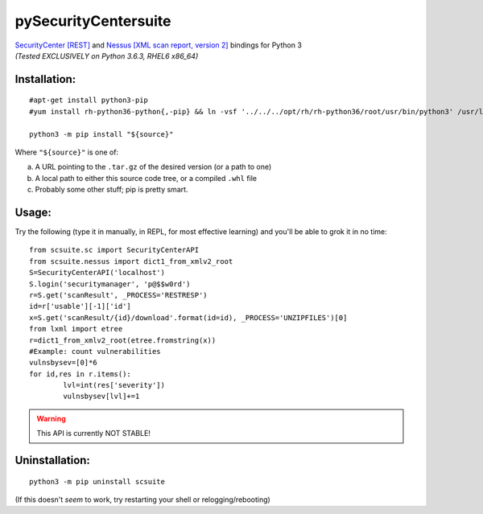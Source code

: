 =====================
pySecurityCentersuite
=====================

| `SecurityCenter [REST]`__ and `Nessus [XML scan report, version 2]`__ bindings for Python 3
| *(Tested EXCLUSIVELY on Python 3.6.3, RHEL6 x86_64)*

.. __: https://docs.tenable.com/sccv/api/index.html
.. __: https://static.tenable.com/documentation/nessus_v2_file_format.pdf

Installation:
#############

::

	#apt-get install python3-pip
	#yum install rh-python36-python{,-pip} && ln -vsf '../../../opt/rh/rh-python36/root/usr/bin/python3' /usr/local/bin/
	
	python3 -m pip install "${source}"

Where ``"${source}"`` is one of:

a. A URL pointing to the ``.tar.gz`` of the desired version (or a path to one)

b. A local path to either this source code tree, or a compiled ``.whl`` file

c. Probably some other stuff; pip is pretty smart.

Usage:
######

Try the following (type it in manually, in REPL, for most effective learning) and you'll be able to grok it in no time::

	from scsuite.sc import SecurityCenterAPI
	from scsuite.nessus import dict1_from_xmlv2_root
	S=SecurityCenterAPI('localhost')
	S.login('securitymanager', 'p@$$w0rd')
	r=S.get('scanResult', _PROCESS='RESTRESP')
	id=r['usable'][-1]['id']
	x=S.get('scanResult/{id}/download'.format(id=id), _PROCESS='UNZIPFILES')[0]
	from lxml import etree
	r=dict1_from_xmlv2_root(etree.fromstring(x))
	#Example: count vulnerabilities
	vulnsbysev=[0]*6
	for id,res in r.items():
		lvl=int(res['severity'])
		vulnsbysev[lvl]+=1

.. todo:: more comprehensive documentation

.. warning:: This API is currently NOT STABLE!

Uninstallation:
###############

::

	python3 -m pip uninstall scsuite

(If this doesn't `seem` to work, try restarting your shell or relogging/rebooting)
